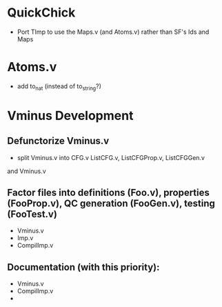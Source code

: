 * QuickChick
 - Port TImp to use the Maps.v (and Atoms.v) rather than SF's Ids and Maps 

* Atoms.v
 - add to_nat  (instead of to_string?)

* Vminus Development
** Defunctorize Vminus.v
  - split Vminus.v into CFG.v ListCFG.v, ListCFGProp.v, ListCFGGen.v
and Vminus.v


** Factor files into definitions (Foo.v), properties (FooProp.v), QC generation (FooGen.v), testing (FooTest.v)
  - Vminus.v  
  - Imp.v
  - CompilImp.v


** Documentation (with this priority):
  - Vminus.v
  - CompilImp.v
  - 

